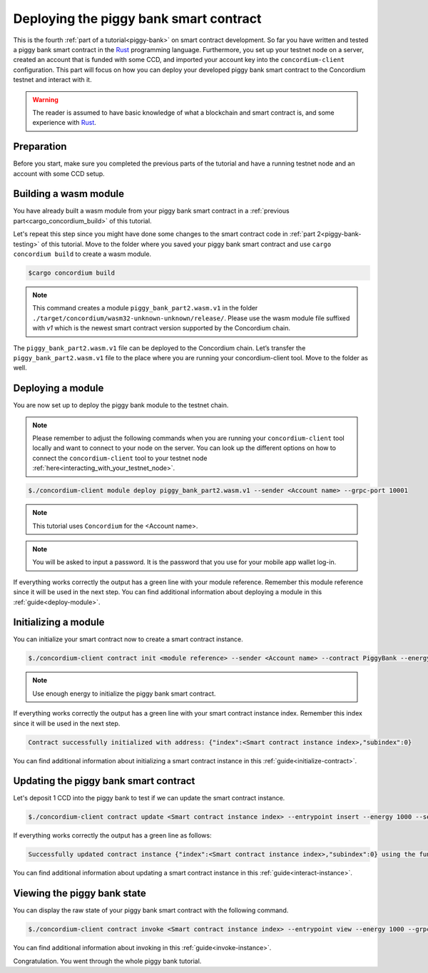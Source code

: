.. _Rust: https://www.rust-lang.org/

.. _piggy-bank-deploying:

=======================================
Deploying the piggy bank smart contract
=======================================

This is the fourth :ref:`part of a tutorial<piggy-bank>` on smart contract
development.
So far you have written and tested a piggy bank smart contract in the Rust_ programming language. Furthermore, you set up your testnet node on a server, created an account that is funded with some CCD, and  imported your account key into the ``concordium-client`` configuration.
This part will focus on how you can deploy your developed piggy bank smart contract to the Concordium testnet and interact with it.


.. warning::

   The reader is assumed to have basic knowledge of what a blockchain and smart
   contract is, and some experience with Rust_.


Preparation
===========

Before you start, make sure you completed the previous parts of the tutorial and have a running testnet node and an account with some CCD setup.

Building a wasm module
======================

You have already built a wasm module from your piggy bank smart contract in a :ref:`previous part<cargo_concordium_build>` of this tutorial.

Let's repeat this step since you might have done some changes to the smart contract code in :ref:`part 2<piggy-bank-testing>` of this tutorial. Move to the folder where you saved your piggy bank smart contract and use ``cargo concordium build`` to create a wasm module.

.. code-block:: console

   $cargo concordium build

.. Note::
   This command creates a module ``piggy_bank_part2.wasm.v1`` in the folder ``./target/concordium/wasm32-unknown-unknown/release/``. Please use the wasm module file suffixed with `v1` which is the newest smart contract version supported by the Concordium chain.

The ``piggy_bank_part2.wasm.v1`` file can be deployed to the Concordium chain. Let’s transfer the ``piggy_bank_part2.wasm.v1`` file to the place where you are running your concordium-client tool. Move to the folder as well.

Deploying a module
==================
You are now set up to deploy the piggy bank module to the testnet chain.

.. Note::
   Please remember to adjust the following commands when you are running your ``concordium-client`` tool locally and want to connect to your node on the server. You can look up the different options on how to connect the ``concordium-client`` tool to your testnet node :ref:`here<interacting_with_your_testnet_node>`.

.. code-block:: console

   $./concordium-client module deploy piggy_bank_part2.wasm.v1 --sender <Account name> --grpc-port 10001


.. Note::
   This tutorial uses ``Concordium`` for the <Account name>.

.. Note::
   You will be asked to input a password. It is the password that you use for your mobile app wallet log-in.

If everything works correctly the output has a green line with your module reference. Remember this module reference since it will be used in the next step. You can find additional information about deploying a module in this :ref:`guide<deploy-module>`.

Initializing a module
=====================

You can initialize your smart contract now to create a smart contract instance.

.. code-block:: console

   $./concordium-client contract init <module reference> --sender <Account name> --contract PiggyBank --energy 1000 --grpc-port 10001

.. Note::
   Use enough energy to initialize the piggy bank smart contract.


If everything works correctly the output has a green line with your smart contract instance index. Remember this index since it will be used in the next step.

.. code-block:: console

   Contract successfully initialized with address: {"index":<Smart contract instance index>,"subindex":0}

You can find additional information about initializing a smart contract instance in this :ref:`guide<initialize-contract>`.


Updating the piggy bank smart contract
======================================

Let's deposit 1 CCD into the piggy bank to test if we can update the smart contract instance.

.. code-block:: console

   $./concordium-client contract update <Smart contract instance index> --entrypoint insert --energy 1000 --sender <Account name> --amount 1 --grpc-port 10001

If everything works correctly the output has a green line as follows:

.. code-block:: console

   Successfully updated contract instance {"index":<Smart contract instance index>,"subindex":0} using the function 'insert'.

You can find additional information about updating a smart contract instance in this :ref:`guide<interact-instance>`.


Viewing the piggy bank state
============================

You can display the raw state of your piggy bank smart contract with the following command.

.. code-block:: console

   $./concordium-client contract invoke <Smart contract instance index> --entrypoint view --energy 1000 --grpc-port 10001

You can find additional information about invoking in this :ref:`guide<invoke-instance>`.


Congratulation. You went through the whole piggy bank tutorial.
